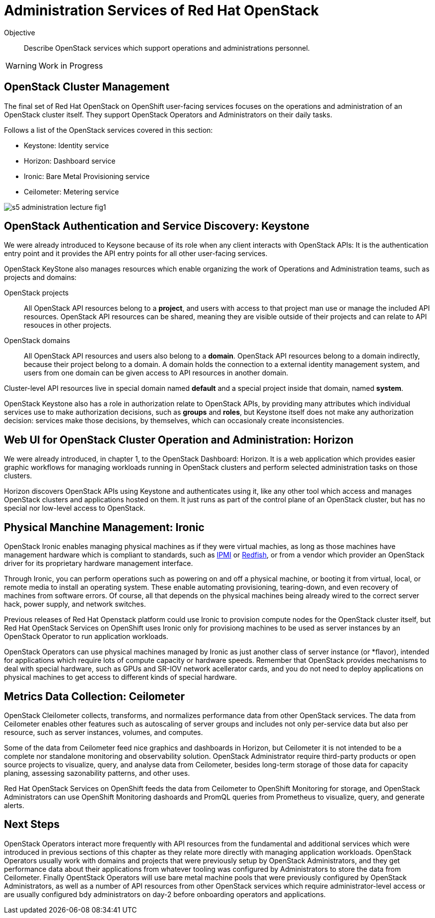 = Administration Services of Red Hat OpenStack

Objective::

Describe OpenStack services which support operations and administrations personnel.

WARNING: Work in Progress

== OpenStack Cluster Management

The final set of Red Hat OpenStack on OpenShift user-facing services focuses on the operations and administration of an OpenStack cluster itself. They support OpenStack Operators and Administrators on their daily tasks.

Follows a list of the OpenStack services covered in this section:

* Keystone: Identity service
* Horizon: Dashboard service
* Ironic: Bare Metal Provisioning service
* Ceilometer: Metering service

// figures are exported from https://docs.google.com/presentation/d/1DGxnxpZoHlpaSZwS_Y8WQoNvfFSm3KDEz-hJTJ8dRSU/edit#slide=id.g2ce8a67ea30_0_84

image::s5-administration-lecture-fig1.png[]

== OpenStack Authentication and Service Discovery: Keystone

We were already introduced to Keysone because of its role when any client interacts with OpenStack APIs: It is the authentication entry point and it provides the API entry points for all other user-facing services.

OpenStack KeyStone also manages resources which enable organizing the work of Operations and Administration teams, such as projects and domains: 

OpenStack projects::

All OpenStack API resources belong to a *project*, and users with access to that project man use or manage the included API resources. OpenStack API resources can be shared, meaning they are visible outside of their projects and can relate to API resouces in other projects.

OpenStack domains::

All OpenStack API resources and users also belong to a *domain*. OpenStack API resources belong to a domain indirectly, because their project belong to a domain. A domain holds the connection to a external identity management system, and users from one domain can be given access to API resources in another domain.

Cluster-level API resources live in special domain named *default* and a special project inside that domain, named *system*.

OpenStack Keystone also has a role in authorization relate to OpenStack APIs, by providing many attributes which individual services use to make authorization decisions, such as *groups* and *roles*, but Keystone itself does not make any authorization decision: services make those decisions, by themselves, which can occasionaly create inconsistencies.

== Web UI for OpenStack Cluster Operation and Administration: Horizon

We were already introduced, in chapter 1, to the OpenStack Dashboard: Horizon. It is a web application which provides easier graphic workflows for managing workloads running in OpenStack clusters and perform selected administration tasks on those clusters.

Horizon discovers OpenStack APIs using Keystone and authenticates using it, like any other tool which access and manages OpenStack clusters and applications hosted on them. It just runs as part of the control plane of an OpenStack cluster, but has no special nor low-level access to OpenStack.

== Physical Manchine Management: Ironic

// If I got it right, Ironic belongs to "additional" instead of "administration"

OpenStack Ironic enables managing physical machines as if they were virtual machies, as long as those machines have management hardware which is compliant to standards, such as https://en.wikipedia.org/wiki/Intelligent_Platform_Management_Interface[IPMI] or https://redfish.dmtf.org/[Redfish], or from a vendor which provider an OpenStack driver for its proprietary hardware management interface. 

Through Ironic, you can perform operations such as powering on and off a physical machine, or booting it from virtual, local, or remote media to install an operating system. These enable automating provisioning, tearing-down, and even recovery of machines from software errors. Of course, all that depends on the physical machines being already wired to the correct server hack, power supply, and network switches.

Previous releases of Red Hat Openstack platform could use Ironic to provision compute nodes for the OpenStack cluster itself, but Red Hat OpenStack Services on OpenShift uses Ironic only for provisiong machines to be used as server instances by an OpenStack Operator to run application workloads.

OpenStack Operators can use physical machines managed by Ironic as just another class of server instance (or *flavor), intended for applications which require lots of compute capacity or hardware speeds. Remember that OpenStack provides mechanisms to deal with special hardware, such as GPUs and SR-IOV network acellerator cards, and you do not need to deploy applications on physical machines to get access to different kinds of special hardware.

== Metrics Data Collection: Ceilometer

OpenStack Cleilometer collects, transforms, and normalizes performance data from other OpenStack services. The data from Ceilometer enables other features such as autoscaling of server groups and includes not only per-service data but also per resource, such as server instances, volumes, and computes.

Some of the data from Ceilometer feed nice graphics and dashboards in Horizon, but Ceilometer it is not intended to be a complete nor standalone monitoring and observability solution. OpenStack Administrator require third-party products or open source projects to visualize, query, and analyse data from Ceilometer, besides long-term storage of those data for capacity planing, assessing sazonability patterns, and other uses.

Red Hat OpenStack Services on OpenShift feeds the data from Ceilometer to OpenShift Monitoring for storage, and OpenStack Administrators can use OpenShift Monitoring dashoards and PromQL queries from Prometheus to visualize, query, and generate alerts.

== Next Steps

OpenStack Operators interact more frequently with API resources from the fundamental and additional services which were introduced in previous sections of this chapter as they relate more directly with managing application workloads. OpenStack Operators usually work with domains and projects that were previously setup by OpenStack Administrators, and they get performance data about their applications from whatever tooling was configured by Administrators to store the data from Ceilometer. Finally OpentStack Operators will use bare metal machine pools that were previously configured by OpenStack Administrators, as well as a number of API resources from other OpenStack services which require administrator-level access or are usually configured bdy administrators on day-2 before onboarding operators and applications.
